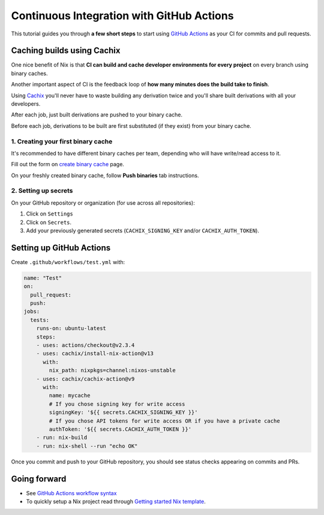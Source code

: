 Continuous Integration with GitHub Actions
==========================================

This tutorial guides you through **a few short steps** to start using 
`GitHub Actions <https://github.com/features/actions>`_ as your CI
for commits and pull requests.


Caching builds using Cachix
---------------------------

One nice benefit of Nix is that **CI can build and cache developer environments 
for every project** on every branch using binary caches.

Another important aspect of CI is the feedback loop of 
**how many minutes does the build take to finish**.

Using `Cachix <https://cachix.org/>`_ you'll never
have to waste building any derivation twice and you'll share built derivations with all your developers.

After each job, just built derivations are pushed to your binary cache.

Before each job, derivations to be built are first substituted (if they exist) from your binary cache.


1. Creating your first binary cache
***********************************

It's recommended to have different binary caches per team, depending who will have write/read access to it.

Fill out the form on `create binary cache <https://app.cachix.org/cache>`_ page. 

On your freshly created binary cache, follow **Push binaries** tab instructions.


2. Setting up secrets
*********************

On your GitHub repository or organization (for use across all repositories):

1. Click on ``Settings`` 
2. Click on ``Secrets``.
3. Add your previously generated secrets (``CACHIX_SIGNING_KEY`` and/or ``CACHIX_AUTH_TOKEN``).


Setting up GitHub Actions
-------------------------

Create ``.github/workflows/test.yml`` with:

.. code:: yaml

    name: "Test"
    on:
      pull_request:
      push:
    jobs:
      tests:
        runs-on: ubuntu-latest
        steps:
        - uses: actions/checkout@v2.3.4
        - uses: cachix/install-nix-action@v13
          with:
            nix_path: nixpkgs=channel:nixos-unstable
        - uses: cachix/cachix-action@v9
          with:
            name: mycache
            # If you chose signing key for write access
            signingKey: '${{ secrets.CACHIX_SIGNING_KEY }}'
            # If you chose API tokens for write access OR if you have a private cache
            authToken: '${{ secrets.CACHIX_AUTH_TOKEN }}'
        - run: nix-build
        - run: nix-shell --run "echo OK"

Once you commit and push to your GitHub repository,
you should see status checks appearing on commits and PRs.


Going forward
-------------

- See `GitHub Actions workflow syntax <https://docs.github.com/en/actions/reference/workflow-syntax-for-github-actions>`_

- To quickly setup a Nix project read through 
  `Getting started Nix template <https://github.com/nix-dot-dev/getting-started-nix-template>`_.
